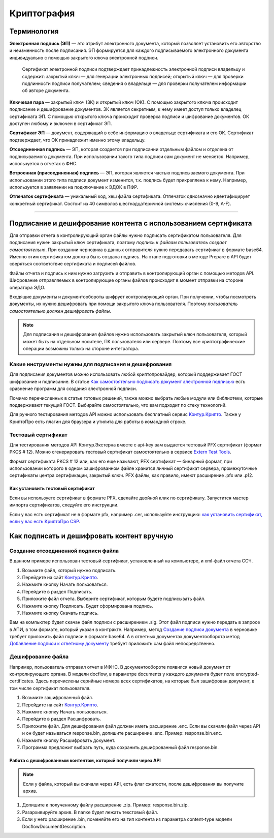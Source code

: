 .. _`Как самостоятельно подписать документ электронной подписью`: https://ca.kontur.ru/articles/podpisanie-dokumenta-ehlektronnoj-podpisyu
.. _`Контур.Крипто`: https://crypto.kontur.ru/
.. _`Extern Test Tools`: https://developer.kontur.ru/doc/extern.test.tools
.. _`как установить сертификат, если у вас есть КриптоПро CSP`: https://ca.kontur.ru/faq/signature/kak-ustanovit-lichnyy-sertifikat
.. _`Создание подписи документа`: https://developer.kontur.ru/doc/extern/method?type=post&path=%2Fv1%2F%7BaccountId%7D%2Fdrafts%2F%7BdraftId%7D%2Fdocuments%2F%7BdocumentId%7D%2Fsignatures
.. _`Добавление подписи к ответному документу`: https://developer.kontur.ru/doc/extern/method?type=put&path=%2Fv1%2F%7BaccountId%7D%2Fdocflows%2F%7BdocflowId%7D%2Fdocuments%2F%7BdocumentId%7D%2Freplies%2F%7BreplyId%7D%2Fsignature

Криптография
============

Терминология
------------
**Электронная подпись (ЭП)** — это атрибут электронного документа, который позволяет установить его авторство и неизменность после подписания. ЭП формируется для каждого подписываемого электронного документа индивидуально с помощью закрытого ключа электронной подписи.

    Сертификат электронной подписи подтверждает принадлежность электронной подписи владельцу и содержит: закрытый ключ — для генерации электронных подписей; открытый ключ — для проверки подлинности подписи получателем; сведения о владельце — для проверки получателем информации об авторе документа.

**Ключевая пара** — закрытый ключ (ЗК) и открытый ключ (ОК). С помощью закрытого ключа происходит подписание и дешифрование документов. ЗК является секретным, к нему имеет доступ только владелец сертификата ЭП. С помощью открытого ключа происходит проверка подписи и шифрование документов. ОК доступен любому и включен в сертификат ЭП.

**Сертификат ЭП** — документ, содержащий в себе информацию о владельце сертификата и его ОК. Сертификат подтверждает, что ОК принадлежит именно этому владельцу.

**Отсоединенная подпись** — ЭП, которая создается при подписании отдельным файлом и отделена от подписываемого документа. При использовании такого типа подписи сам документ не меняется. Например, используется в отчетах в ФНС.

**Встроенная (присоединенная) подпись** — ЭП, которая является частью подписываемого документа. При использовании этого типа подписи документ изменится, т.к. подпись будет прикреплена к нему.  Например, используется в заявлении на подключение к ЭДОК в ПФР. 

**Отпечаток сертификата** — уникальный код, хеш файла сертификата. Отпечаток однозначно идентифицирует конкретный сертификат. Состоит из 40 символов шестнадцатеричной системы счисления (0-9, A-F).

----------------

Подписание и дешифрование контента с использованием сертификата
---------------------------------------------------------------
Для отправки отчета в контролирующий орган файлы нужно подписать сертификатом пользователя. Для подписания нужен закрытый ключ сертификата, поэтому *подпись к файлам пользователь создает самостоятельно*. 
При создании черновика в данных отправителя нужно передавать сертификат в формате base64. Именно этим сертификатом должна быть создана подпись. На этапе подготовки в методе Prepare в API будет сверяться соответствие сертификата и подписей файлов. 

Файлы отчета и подпись к ним нужно загрузить и отправить в контролирующий орган с помощью методов API. Шифрование отправляемых в контролирующие органы файлов происходит в момент отправки на стороне оператора ЭДО. 

Входящие документы и документообороты шифрует контролирующий орган. При получении, чтобы посмотреть документы, их нужно дешифровать при помощи закрытого ключа пользователя. Поэтому *пользователь самостоятельно должен дешифровать файлы*.

.. note:: Для подписания и дешифрования файлов нужно использовать закрытый ключ пользователя, который может быть на отдельном носителе, ПК пользователя или сервере. Поэтому все криптографические операции возможны только на стороне интегратора. 

Какие инструменты нужны для подписания и дешифрования
~~~~~~~~~~~~~~~~~~~~~~~~~~~~~~~~~~~~~~~~~~~~~~~~~~~~~

Для подписания документов можно использовать любой криптопровайдер, который поддерживает ГОСТ шифрование и подписание. В статье `Как самостоятельно подписать документ электронной подписью`_ есть сравнение программ для создания электронной подписи. 

Помимо перечисленных в статье готовых решений, также можно выбрать любые модули или библиотеки, которые поддерживают текущий ГОСТ. Выбирайте самостоятельно, что вам подходит по стеку технологий. 

Для ручного тестирования методов API можно использовать бесплатный сервис `Контур.Крипто`_. Также у КриптоПро есть плагин для браузера и утилита для работы в командной строке. 

Тестовый сертификат
~~~~~~~~~~~~~~~~~~~

Для тестирования методов API Контур.Экстерна вместе с api-key вам выдается тестовый PFX сертификат (формат PKCS # 12). Можно сгенерировать тестовый сертификат самостоятельно в сервисе `Extern Test Tools`_.

Формат сертификата PKCS # 12 или, как его еще называют, PFX сертификат — бинарный формат, при использовании которого в одном зашифрованном файле хранится личный сертификат сервера, промежуточные сертификаты центра сертификации, закрытый ключ. PFX файлы, как правило, имеют расширение .pfx или .p12. 

Как установить тестовый сертификат
""""""""""""""""""""""""""""""""""
Если вы используете сертификат в формате PFX, сделайте двойной клик по сертификату. Запустится мастер импорта сертификатов, следуйте его инструкции.

Если у вас есть сертификат не в формате pfx, например .cer, используйте инструкцию: `как установить сертификат, если у вас есть КриптоПро CSP`_.

Как подписать и дешифровать контент вручную
-------------------------------------------

Создание отсоединенной подписи файла
~~~~~~~~~~~~~~~~~~~~~~~~~~~~~~~~~~~~

В данном примере использован тестовый сертификат, установленный на компьютере, и xml-файл отчета ССЧ.

1. Возьмите файл, который нужно подписать.
2. Перейдите на сайт `Контур.Крипто`_. 
3. Нажмите кнопку Начать пользоваться. 
4. Перейдите в раздел Подписать. 
5. Приложите файл отчета. Выберите сертификат, которым будете подписывать файл. 
6. Нажмите кнопку Подписать. Будет сформирована подпись. 
7. Нажмите кнопку Cкачать подпись.

.. image:: /_static/sign.png
   :width: 600

.. image:: /_static/download_sign.png
   :width: 600

Вам на компьютер будет скачан файл подписи с расширением .sig. Этот файл подписи нужно передать в запросе в АПИ, в том формате, который указан в контракте.
Например, метод `Создание подписи документа`_ в черновике требует приложить файл подписи в формате base64. А в ответных документах документооборота метод `Добавление подписи к ответному документу`_ требует приложить сам файл непосредственно. 

Дешифрование файла
~~~~~~~~~~~~~~~~~~

Например, пользователь отправил отчет в ИФНС. В документообороте появился новый документ от контролирующего органа. В модели docflow, в параметре documents у каждого документа будет поле encrypted-certificates. Здесь перечислены серийные номера всех сертификатов, на которые был зашифрован документ, в том числе сертификат пользователя. 

1. Возьмите зашифрованный файл.
2. Перейдите на сайт `Контур.Крипто`_. 
3. Нажмите кнопку Начать пользоваться. 
4. Перейдите в раздел Расшифровать. 
5. Приложите файл. Для дешифрования файл должен иметь расширение .enc. Если вы скачали файл через API и он будет называться response.bin, допишите расширение .enc. Пример: response.bin.enc.
6. Нажмите кнопку Расшифровать документ.
7. Программа предложит выбрать путь, куда сохранить дешифрованный файл response.bin.

.. image:: /_static/encrypt.png
   :width: 600

.. image:: /_static/encrypt_doc.png
   :width: 600

Работа с дешифрованным контентом, который получили через API
""""""""""""""""""""""""""""""""""""""""""""""""""""""""""""

.. note:: Если у файла, который вы скачали через API, есть флаг сжатости, после дешифрования вы получите архив. 

1. Допишите к полученному файлу расширение .zip. Пример: response.bin.zip. 
2. Разархивируйте архив. В папке будет лежать текстовый файл. 
3. Если у него расширение .bin, поменяйте его на тип контента из параметра content-type модели DocflowDocumentDescription. 
